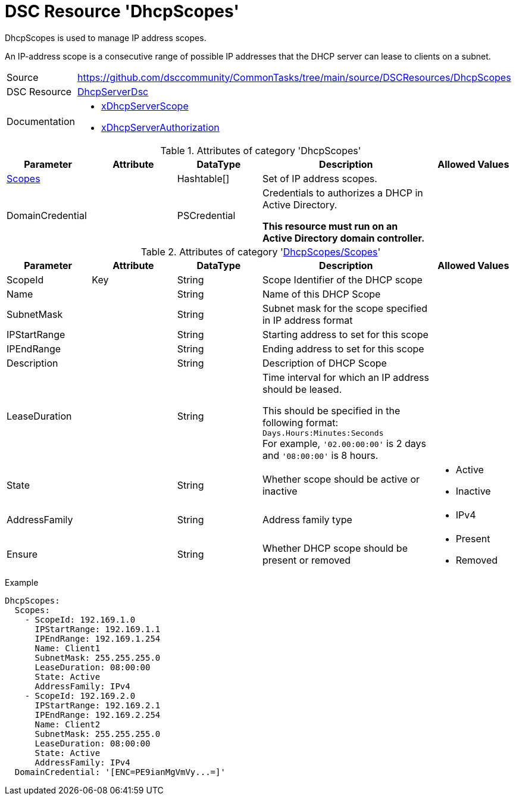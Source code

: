 // CommonTasks YAML Reference: DhcpScopes
// ======================================

:YmlCategory: DhcpScopes

:abstract: {YmlCategory} is used to manage IP address scopes.

[#dscyml_dhcpscopes]
= DSC Resource '{YmlCategory}'

[[dscyml_dhcpscopes_abstract, {abstract}]]
{abstract}

An IP-address scope is a consecutive range of possible IP addresses that the DHCP server can lease to clients on a subnet.


[cols="1,3a" options="autowidth" caption=]
|===
| Source         | https://github.com/dsccommunity/CommonTasks/tree/main/source/DSCResources/DhcpScopes
| DSC Resource   | https://github.com/dsccommunity/DhcpServerDsc[DhcpServerDsc]
| Documentation  | - https://github.com/dsccommunity/DhcpServerDsc/wiki/xDhcpServerScope[xDhcpServerScope]
                   - https://github.com/dsccommunity/DhcpServerDsc/wiki/xDhcpServerAuthorization[xDhcpServerAuthorization]
|===


.Attributes of category '{YmlCategory}'
[cols="1,1,1,2a,1a" options="header"]
|===
| Parameter
| Attribute
| DataType
| Description
| Allowed Values

| [[dscyml_dhcpscopes_scopes, {YmlCategory}/Scopes]]<<dscyml_dhcpscopes_scopes_details, Scopes>>
|
| Hashtable[]
| Set of IP address scopes.
|

| DomainCredential
|
| PSCredential
| Credentials to authorizes a DHCP in Active Directory.

*This resource must run on an Active Directory domain controller.*
|

|===


[[dscyml_dhcpscopes_scopes_details]]
.Attributes of category '<<dscyml_dhcpscopes_scopes>>'
[cols="1,1,1,2a,1a" options="header"]
|===
| Parameter
| Attribute
| DataType
| Description
| Allowed Values


| ScopeId
| Key
| String
| Scope Identifier of the DHCP scope
|

| Name
|
| String
| Name of this DHCP Scope
|

| SubnetMask
|
| String
| Subnet mask for the scope specified in IP address format
|

| IPStartRange
|
| String
| Starting address to set for this scope
|

| IPEndRange
|
| String
| Ending address to set for this scope
|

| Description
|
| String
| Description of DHCP Scope
|

| LeaseDuration
|
| String
| Time interval for which an IP address should be leased.

This should be specified in the following format: `Days.Hours:Minutes:Seconds` +
For example, `'02.00:00:00'` is 2 days and `'08:00:00'` is 8 hours.
|

| State
|
| String
| Whether scope should be active or inactive
| - Active
  - Inactive

| AddressFamily
|
| String
| Address family type
| - IPv4

| Ensure
|
| String
| Whether DHCP scope should be present or removed
| - Present
  - Removed

|===


.Example
[source, yaml]
----
DhcpScopes:
  Scopes:
    - ScopeId: 192.169.1.0
      IPStartRange: 192.169.1.1
      IPEndRange: 192.169.1.254
      Name: Client1
      SubnetMask: 255.255.255.0
      LeaseDuration: 08:00:00
      State: Active
      AddressFamily: IPv4
    - ScopeId: 192.169.2.0
      IPStartRange: 192.169.2.1
      IPEndRange: 192.169.2.254
      Name: Client2
      SubnetMask: 255.255.255.0
      LeaseDuration: 08:00:00
      State: Active
      AddressFamily: IPv4
  DomainCredential: '[ENC=PE9ianMgVmVy...=]'
----
